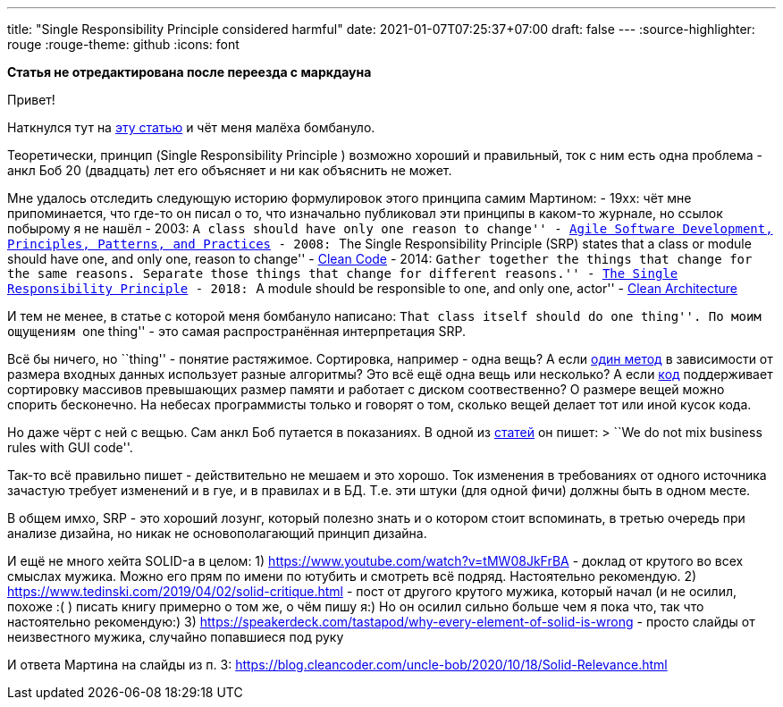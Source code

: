 ---
title: "Single Responsibility Principle considered harmful"
date: 2021-01-07T07:25:37+07:00
draft: false
---
:source-highlighter: rouge
:rouge-theme: github
:icons: font

*Статья не отредактирована после переезда с маркдауна*

Привет!

Наткнулся тут на https://tommcfarlin.com/programming-side-effects/[эту
статью] и чёт меня малёха бомбануло.

Теоретически, принцип (Single Responsibility Principle ) возможно
хороший и правильный, ток с ним есть одна проблема - анкл Боб 20
(двадцать) лет его объясняет и ни как объяснить не может.

Мне удалось отследить следующую историю формулировок этого принципа
самим Мартином: - 19xx: чёт мне припоминается, что где-то он писал о то,
что изначально публиковал эти принципы в каком-то журнале, но ссылок
побырому я не нашёл - 2003: ``A class should have only one reason to
change'' -
https://www.amazon.com/Software-Development-Principles-Patterns-Practices/dp/0135974445[Agile
Software Development, Principles, Patterns, and Practices] - 2008: ``The
Single Responsibility Principle (SRP) states that a class or module
should have one, and only one, reason to change'' -
https://www.amazon.com/Clean-Code-Handbook-Software-Craftsmanship/dp/0132350882[Clean
Code] - 2014: ``Gather together the things that change for the same
reasons. Separate those things that change for different reasons.'' -
https://blog.cleancoder.com/uncle-bob/2014/05/08/SingleReponsibilityPrinciple.html[The
Single Responsibility Principle] - 2018: ``A module should be
responsible to one, and only one, actor'' -
https://www.amazon.com/Clean-Architecture-Craftsmans-Software-Structure/dp/0134494164/ref=pd_bxgy_img_2/147-8271342-0171521?_encoding=UTF8&pd_rd_i=0134494164&pd_rd_r=90e2cb95-6f04-4c0c-9c7b-66c2d960039a&pd_rd_w=iwjpt&pd_rd_wg=0JqHc&pf_rd_p=f325d01c-4658-4593-be83-3e12ca663f0e&pf_rd_r=1HX5JTT8AYRP3ABYS91W&psc=1&refRID=1HX5JTT8AYRP3ABYS91W[Clean
Architecture]

И тем не менее, в статье с которой меня бомбануло написано: ``That class
itself should do one thing''. По моим ощущениям ``one thing'' - это
самая распространённая интерпретация SRP.

Всё бы ничего, но ``thing'' - понятие растяжимое. Сортировка, например -
одна вещь? А если https://en.wikipedia.org/wiki/Timsort[один метод] в
зависимости от размера входных данных использует разные алгоритмы? Это
всё ещё одна вещь или несколько? А если
https://www.freebsd.org/cgi/man.cgi?query=sort&apropos=0&sektion=0&manpath=2.9.1+BSD&arch=default&format=html[код]
поддерживает сортировку массивов превышающих размер памяти и работает с
диском соотвественно? О размере вещей можно спорить бесконечно. На
небесах программисты только и говорят о том, сколько вещей делает тот
или иной кусок кода.

Но даже чёрт с ней с вещью. Сам анкл Боб путается в показаниях. В одной
из
https://blog.cleancoder.com/uncle-bob/2020/10/18/Solid-Relevance.html[статей]
он пишет: > ``We do not mix business rules with GUI code''.

Так-то всё правильно пишет - действительно не мешаем и это хорошо. Ток
изменения в требованиях от одного источника зачастую требует изменений и
в гуе, и в правилах и в БД. Т.е. эти штуки (для одной фичи) должны быть
в одном месте.

В общем имхо, SRP - это хороший лозунг, который полезно знать и о
котором стоит вспоминать, в третью очередь при анализе дизайна, но никак
не основополагающий принцип дизайна.

И ещё не много хейта SOLID-а в целом: 1)
https://www.youtube.com/watch?v=tMW08JkFrBA - доклад от крутого во всех
смыслах мужика. Можно его прям по имени по ютубить и смотреть всё
подряд. Настоятельно рекомендую. 2)
https://www.tedinski.com/2019/04/02/solid-critique.html - пост от
другого крутого мужика, который начал (и не осилил, похоже :( ) писать
книгу примерно о том же, о чём пишу я:) Но он осилил сильно больше чем я
пока что, так что настоятельно рекомендую:) 3)
https://speakerdeck.com/tastapod/why-every-element-of-solid-is-wrong -
просто слайды от неизвестного мужика, случайно попавшиеся под руку

И ответа Мартина на слайды из п. 3:
https://blog.cleancoder.com/uncle-bob/2020/10/18/Solid-Relevance.html
